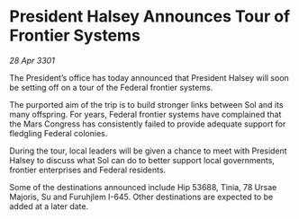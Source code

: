 * President Halsey Announces Tour of Frontier Systems

/28 Apr 3301/

The President’s office has today announced that President Halsey will soon be setting off on a tour of the Federal frontier systems. 

The purported aim of the trip is to build stronger links between Sol and its many offspring. For years, Federal frontier systems have complained that the Mars Congress has consistently failed to provide adequate support for fledgling Federal colonies.   

During the tour, local leaders will be given a chance to meet with President Halsey to discuss what Sol can do to better support local governments, frontier enterprises and Federal residents. 

Some of the destinations announced include Hip 53688, Tinia, 78 Ursae Majoris, Su and Furuhjlem I-645. Other destinations are expected to be added at a later date.